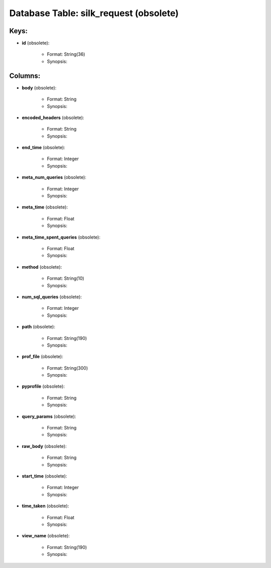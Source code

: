 .. File generated by /opt/cloudscheduler/utilities/schema_doc - DO NOT EDIT
..
.. To modify the contents of this file:
..   1. edit the template file ".../cloudscheduler/docs/schema_doc/tables/silk_request.yaml"
..   2. run the utility ".../cloudscheduler/utilities/schema_doc"
..

Database Table: silk_request (obsolete)
============================



Keys:
^^^^^^^^

* **id** (obsolete):

   * Format: String(36)
   * Synopsis:


Columns:
^^^^^^^^

* **body** (obsolete):

   * Format: String
   * Synopsis:

* **encoded_headers** (obsolete):

   * Format: String
   * Synopsis:

* **end_time** (obsolete):

   * Format: Integer
   * Synopsis:

* **meta_num_queries** (obsolete):

   * Format: Integer
   * Synopsis:

* **meta_time** (obsolete):

   * Format: Float
   * Synopsis:

* **meta_time_spent_queries** (obsolete):

   * Format: Float
   * Synopsis:

* **method** (obsolete):

   * Format: String(10)
   * Synopsis:

* **num_sql_queries** (obsolete):

   * Format: Integer
   * Synopsis:

* **path** (obsolete):

   * Format: String(190)
   * Synopsis:

* **prof_file** (obsolete):

   * Format: String(300)
   * Synopsis:

* **pyprofile** (obsolete):

   * Format: String
   * Synopsis:

* **query_params** (obsolete):

   * Format: String
   * Synopsis:

* **raw_body** (obsolete):

   * Format: String
   * Synopsis:

* **start_time** (obsolete):

   * Format: Integer
   * Synopsis:

* **time_taken** (obsolete):

   * Format: Float
   * Synopsis:

* **view_name** (obsolete):

   * Format: String(190)
   * Synopsis:

